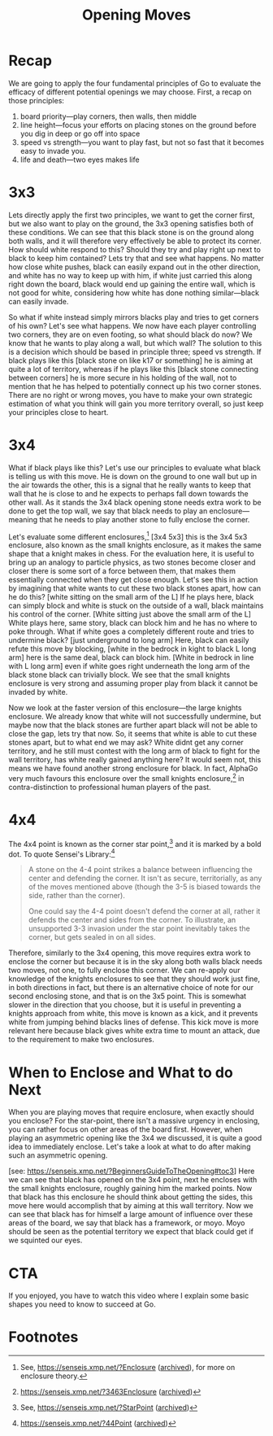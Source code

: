 #+TITLE: Opening Moves

* Recap
We are going to apply the four fundamental principles of Go to evaluate the efficacy of different potential openings we may choose. First, a recap on those principles:
1. board priority---play corners, then walls, then middle
2. line height---focus your efforts on placing stones on the ground before you dig in deep or go off into space
3. speed vs strength---you want to play fast, but not so fast that it becomes easy to invade you.
4. life and death---two eyes makes life

* 3x3
Lets directly apply the first two principles, we want to get the corner first, but we also want to play on the ground, the 3x3 opening satisfies both of these conditions. We can see that this black stone is on the ground along both walls, and it will therefore very effectively be able to protect its corner. How should white respond to this? Should they try and play right up next to black to keep him contained? Lets try that and see what happens. No matter how close white pushes, black can easily expand out in the other direction, and white has no way to keep up with him, if white just carried this along right down the board, black would end up gaining the entire wall, which is not good for white, considering how white has done nothing similar---black can easily invade.

So what if white instead simply mirrors blacks play and tries to get corners of his own?  Let's see what happens. We now have each player controlling two corners, they are on even footing, so what should black do now? We know that he wants to play along a wall, but which wall? The solution to this is a decision which should be based in principle three; speed vs strength. If black plays like this [black stone on like k17 or something] he is aiming at quite a lot of territory, whereas if he plays like this [black stone connecting between corners] he is more secure in his holding of the wall, not to mention that he has helped to potentially connect up his two corner stones. There are no right or wrong moves, you have to make your own strategic estimation of what you think will gain you more territory overall, so just keep your principles close to heart.

* 3x4
What if black plays like this? Let's use our principles to evaluate what black is telling us with this move. He is down on the ground to one wall but up in the air towards the other, this is a signal that he really wants to keep that wall that he is close to and he expects to perhaps fall down towards the other wall. As it stands the 3x4 black opening stone needs extra work to be done to get the top wall, we say that black needs to play an enclosure---meaning that he needs to play another stone to fully enclose the corner.

Let's evaluate some different enclosures,[fn:1] [3x4 5x3] this is the 3x4 5x3 enclosure, also known as the small knights enclosure, as it makes the same shape that a knight makes in chess. For the evaluation here, it is useful to bring up an analogy to particle physics, as two stones become closer and closer there is some sort of a force between them, that makes them essentially connected when they get close enough. Let's see this in action by imagining that white wants to cut these two black stones apart, how can he do this? [white sitting on the small arm of the L] If he plays here, black can simply block and white is stuck on the outside of a wall, black maintains his control of the corner. [White sitting just above the small arm of the L] White plays here, same story, black can block him and he has no where to poke through. What if white goes a completely different route and tries to undermine black? [just underground to long arm] Here, black can easily refute this move by blocking, [white in the bedrock in kight to black L long arm] here is the same deal, black can block him. [White in bedrock in line with L long arm] even if white goes right underneath the long arm of the black stone black can trivially block. We see that the small knights enclosure is very strong and assuming proper play from black it cannot be invaded by white.

Now we look at the faster version of this enclosure---the large knights enclosure. We already know that white will not successfully undermine, but maybe now that the black stones are further apart black will not be able to close the gap, lets try that now. So, it seems that white is able to cut these stones apart, but to what end we may ask? White didnt get any corner territory, and he still must contest with the long arm of black to fight for the wall territory, has white really gained anything here? It would seem not, this means we have found another strong enclosure for black. In fact, AlphaGo very much favours this enclosure over the small knights enclosure,[fn:2] in contra-distinction to professional human players of the past.

* 4x4
The 4x4 point is known as the corner star point,[fn:3] and it is marked by a bold dot. To quote Sensei's Library:[fn:4]
#+begin_quote
A stone on the 4-4 point strikes a balance between influencing the center and defending the corner. It isn't as secure, territorially, as any of the moves mentioned above (though the 3-5 is biased towards the side, rather than the corner).

One could say the 4-4 point doesn't defend the corner at all, rather it defends the center and sides from the corner. To illustrate, an unsupported 3-3 invasion under the star point inevitably takes the corner, but gets sealed in on all sides.
#+end_quote

Therefore, similarly to the 3x4 opening, this move requires extra work to enclose the corner but because it is in the sky along both walls black needs two moves, not one, to fully enclose this corner. We can re-apply our knowledge of the knights enclosures to see that they should work just fine, in both directions in fact, but there is an alternative choice of note for our second enclosing stone, and that is on the 3x5 point. This is somewhat slower in the direction that you choose, but it is useful in preventing a knights approach from white, this move is known as a kick, and it prevents white from jumping behind blacks lines of defense. This kick move is more relevant here because black gives white extra time to mount an attack, due to the requirement to make two enclosures.
* When to Enclose and What to do Next
When you are playing moves that require enclosure, when exactly should you enclose? For the star-point, there isn't a massive urgency in enclosing, you can rather focus on other areas of the board first. However, when playing an asymmetric opening like the 3x4 we discussed, it is quite a good idea to immediately enclose. Let's take a look at what to do after making such an asymmetric opening.

[see: https://senseis.xmp.net/?BeginnersGuideToTheOpening#toc3] Here we can see that black has opened on the 3x4 point, next he encloses with the small knights enclosure, roughly gaining him the marked points. Now that black has this enclosure he should think about getting the sides, this move here would accomplish that by aiming at this wall territory. Now we can see that black has for himself a large amount of influence over these areas of the board, we say that black has a framework, or moyo. Moyo should be seen as the potential territory we expect that black could get if we squinted our eyes.

* CTA
If you enjoyed, you have to watch this video where I explain some basic shapes you need to know to succeed at Go.

* Footnotes

[fn:1]See, https://senseis.xmp.net/?Enclosure ([[https://archive.ph/9PaTw][archived]]), for more on enclosure theory.

[fn:2]https://senseis.xmp.net/?3463Enclosure ([[https://archive.ph/471zt][archived]])

[fn:3]See, https://senseis.xmp.net/?StarPoint ([[https://archive.ph/nxFLp][archived]])

[fn:4]https://senseis.xmp.net/?44Point ([[https://archive.ph/X24TE#selection-179.0-187.138][archived]])

